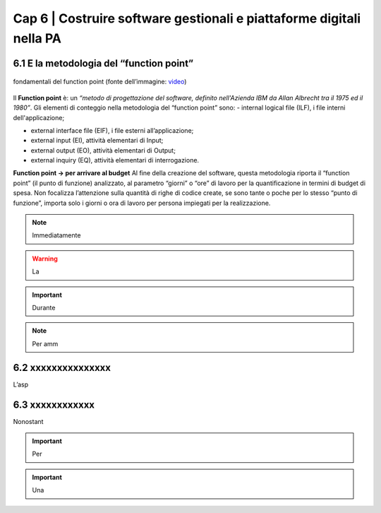 ================================================
Cap 6 | Costruire software gestionali e piattaforme digitali nella PA
================================================


6.1 E la metodologia del “function point”
^^^^^^^^^^^^^^^^^^^^^^^^^^^^^^^^^^^^^^^^

.. figure:: imgrel/functionpoint.png
   :alt: function point
   :align: center
   
   fondamentali del function point (fonte dell’immagine: `video <https://www.youtube.com/watch?v=N2-9GC7__P8>`_)

Il **Function point** è: 
un *“metodo di progettazione del software, definito nell'Azienda IBM da Allan Albrecht tra il 1975 ed il 1980”*. Gli elementi di conteggio nella metodologia del “function point” sono:
- internal logical file (ILF), i file interni dell'applicazione;

- external interface file (EIF), i file esterni all’applicazione;

- external input (EI), attività elementari di Input;

- external output (EO), attività elementari di Output;

- external inquiry (EQ), attività elementari di interrogazione.

**Function point → per arrivare al budget**
Al fine della creazione del software, questa metodologia riporta il “function point” (il punto di funzione) analizzato, al parametro “giorni” o “ore” di lavoro per la quantificazione in termini di budget di spesa. Non focalizza l’attenzione sulla quantità di righe di codice create, se sono tante o poche per lo stesso “punto di funzione”, importa solo i giorni o ora di lavoro per persona impiegati per la realizzazione.




.. note::

   Immediatamente  

.. warning::
   La 







.. important::
   Durante  
   


.. note::

   Per amm

6.2 xxxxxxxxxxxxxxx
^^^^^^^^^^^^^^^^^^^^^^^^^^^^^^^^^^^^
L’asp


6.3 xxxxxxxxxxxx
^^^^^^^^^^^^^^^^^^^^^^^^^^^^^^^^^^^^^^^^
Nonostant



.. important::
   Per 
   

.. important::
   Una 





